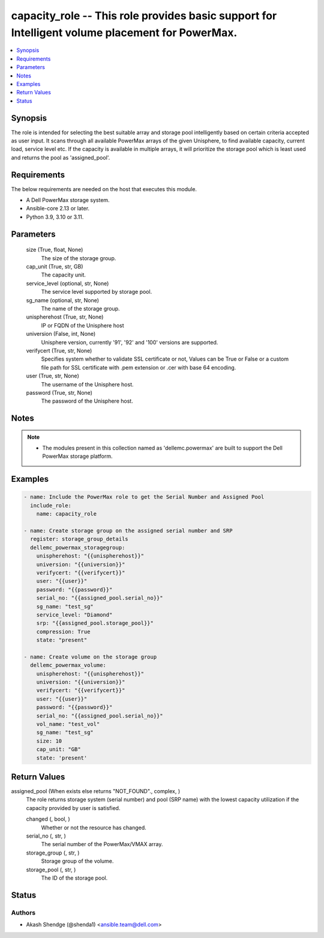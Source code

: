 .. _capacity_role_module:


capacity_role -- This role provides basic support for Intelligent volume placement for PowerMax.
================================================================================================

.. contents::
   :local:
   :depth: 1


Synopsis
--------

The role is intended for selecting the best suitable array and storage pool intelligently based on certain criteria accepted as user input. It scans through all available PowerMax arrays of the given Unisphere, to find available capacity, current load, service level etc. If the capacity is available in multiple arrays, it will prioritize the storage pool which is least used and returns the pool as 'assigned_pool'.



Requirements
------------
The below requirements are needed on the host that executes this module.

- A Dell PowerMax storage system.
- Ansible-core 2.13 or later.
- Python 3.9, 3.10 or 3.11.



Parameters
----------

  size (True, float, None)
    The size of the storage group.


  cap_unit (True, str, GB)
    The capacity unit.


  service_level (optional, str, None)
    The service level supported by storage pool.


  sg_name (optional, str, None)
    The name of the storage group.


  unispherehost (True, str, None)
    IP or FQDN of the Unisphere host


  universion (False, int, None)
    Unisphere version, currently '91', '92' and '100' versions are supported.


  verifycert (True, str, None)
    Specifies system whether to validate SSL certificate or not, Values can be True or False or a custom file path for SSL certificate with .pem extension or .cer with base 64 encoding.


  user (True, str, None)
    The username of the Unisphere host.


  password (True, str, None)
    The password of the Unisphere host.





Notes
-----

.. note::
   - The modules present in this collection named as 'dellemc.powermax' are built to support the Dell PowerMax storage platform.




Examples
--------

.. code-block:: yaml+jinja

    
        - name: Include the PowerMax role to get the Serial Number and Assigned Pool
          include_role:
            name: capacity_role

        - name: Create storage group on the assigned serial number and SRP
          register: storage_group_details
          dellemc_powermax_storagegroup:
            unispherehost: "{{unispherehost}}"
            universion: "{{universion}}"
            verifycert: "{{verifycert}}"
            user: "{{user}}"
            password: "{{password}}"
            serial_no: "{{assigned_pool.serial_no}}"
            sg_name: "test_sg"
            service_level: "Diamond"
            srp: "{{assigned_pool.storage_pool}}"
            compression: True
            state: "present"

        - name: Create volume on the storage group
          dellemc_powermax_volume:
            unispherehost: "{{unispherehost}}"
            universion: "{{universion}}"
            verifycert: "{{verifycert}}"
            user: "{{user}}"
            password: "{{password}}"
            serial_no: "{{assigned_pool.serial_no}}"
            vol_name: "test_vol"
            sg_name: "test_sg"
            size: 10
            cap_unit: "GB"
            state: 'present'



Return Values
-------------

assigned_pool (When exists else returns "NOT_FOUND"., complex, )
  The role returns storage system (serial number) and pool (SRP name) with the lowest capacity utilization if the capacity provided by user is satisfied.


  changed (, bool, )
    Whether or not the resource has changed.


  serial_no (, str, )
    The serial number of the PowerMax/VMAX array.


  storage_group (, str, )
    Storage group of the volume.


  storage_pool (, str, )
    The ID of the storage pool.






Status
------





Authors
~~~~~~~

- Akash Shendge (@shenda1) <ansible.team@dell.com>

